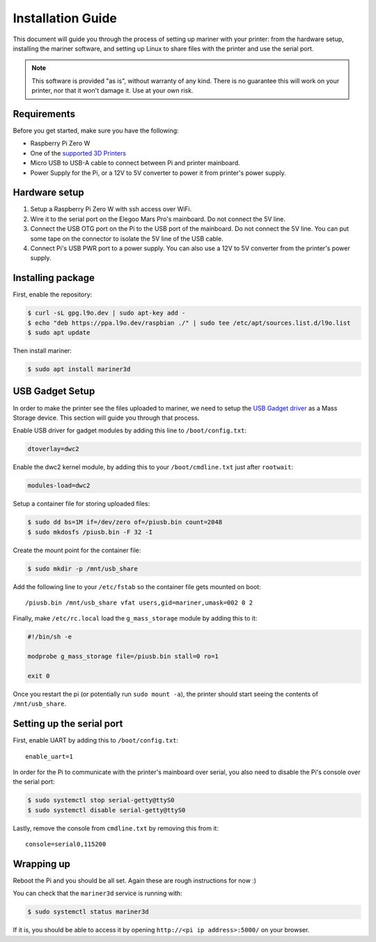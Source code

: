 Installation Guide
==================

This document will guide you through the process of setting up mariner with
your printer: from the hardware setup, installing the mariner software, and
setting up Linux to share files with the printer and use the serial port.

.. note::
   This software is provided "as is", without warranty of any kind. There is no
   guarantee this will work on your printer, nor that it won't damage it.  Use
   at your own risk.

Requirements
------------

Before you get started, make sure you have the following:

* Raspberry Pi Zero W
* One of the `supported 3D Printers <https://github.com/luizribeiro/mariner#supported-printers>`_
* Micro USB to USB-A cable to connect between Pi and printer mainboard.
* Power Supply for the Pi, or a 12V to 5V converter to power it from
  printer's power supply.

Hardware setup
--------------

1. Setup a Raspberry Pi Zero W with ssh access over WiFi.
2. Wire it to the serial port on the Elegoo Mars Pro's mainboard. Do not
   connect the 5V line.
3. Connect the USB OTG port on the Pi to the USB port of the mainboard. Do
   not connect the 5V line. You can put some tape on the connector to
   isolate the 5V line of the USB cable.
4. Connect Pi's USB PWR port to a power supply. You can also use a 12V to 5V
   converter from the printer's power supply.

Installing package
------------------

First, enable the repository:

.. code-block:: bash

   $ curl -sL gpg.l9o.dev | sudo apt-key add -
   $ echo "deb https://ppa.l9o.dev/raspbian ./" | sudo tee /etc/apt/sources.list.d/l9o.list
   $ sudo apt update

Then install mariner:

.. code-block:: bash

   $ sudo apt install mariner3d

USB Gadget Setup
----------------

In order to make the printer see the files uploaded to mariner, we need to
setup the `USB Gadget driver <https://www.kernel.org/doc/html/latest/driver-api/usb/gadget.html>`_
as a Mass Storage device. This section will guide you through that
process.

Enable USB driver for gadget modules by adding this line to
``/boot/config.txt``:

.. code-block:: bash

   dtoverlay=dwc2

Enable the dwc2 kernel module, by adding this to your ``/boot/cmdline.txt``
just after ``rootwait``:

.. code-block:: bash

   modules-load=dwc2

Setup a container file for storing uploaded files:

.. code-block:: bash

   $ sudo dd bs=1M if=/dev/zero of=/piusb.bin count=2048
   $ sudo mkdosfs /piusb.bin -F 32 -I

Create the mount point for the container file:

.. code-block:: bash

   $ sudo mkdir -p /mnt/usb_share

Add the following line to your ``/etc/fstab`` so the container file gets
mounted on boot::

   /piusb.bin /mnt/usb_share vfat users,gid=mariner,umask=002 0 2

Finally, make ``/etc/rc.local`` load the ``g_mass_storage`` module by adding
this to it:

.. code-block:: sh

   #!/bin/sh -e

   modprobe g_mass_storage file=/piusb.bin stall=0 ro=1

   exit 0

Once you restart the pi (or potentially run ``sudo mount -a``), the printer
should start seeing the contents of ``/mnt/usb_share``.

Setting up the serial port
--------------------------

First, enable UART by adding this to ``/boot/config.txt``::

   enable_uart=1

In order for the Pi to communicate with the printer's mainboard over
serial, you also need to disable the Pi's console over the serial port:

.. code-block:: bash

   $ sudo systemctl stop serial-getty@ttyS0
   $ sudo systemctl disable serial-getty@ttyS0

Lastly, remove the console from ``cmdline.txt`` by removing this from it::

   console=serial0,115200

Wrapping up
-----------

Reboot the Pi and you should be all set. Again these are rough
instructions for now :)

You can check that the ``mariner3d`` service is running with:

.. code-block:: bash

   $ sudo systemctl status mariner3d

If it is, you should be able to access it by opening
``http://<pi ip address>:5000/`` on your browser.
